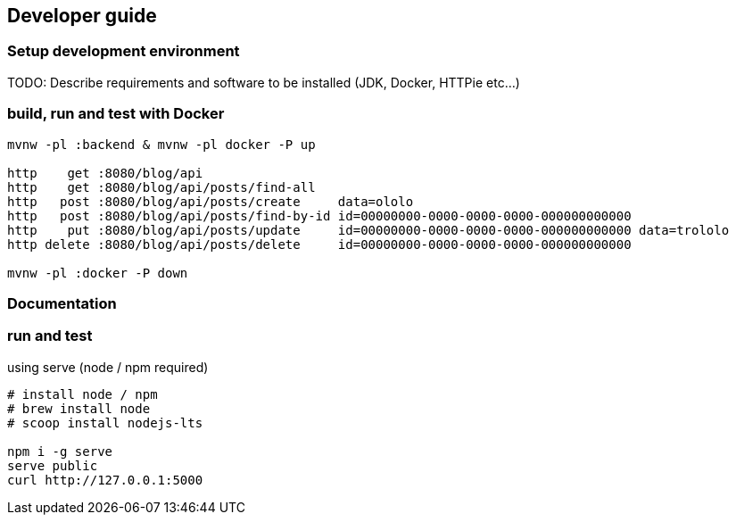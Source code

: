 
== Developer guide

=== Setup development environment

TODO: Describe requirements and software to be installed (JDK, Docker, HTTPie etc...)

=== build, run and test with Docker

[source,bash]
----
mvnw -pl :backend & mvnw -pl docker -P up

http    get :8080/blog/api
http    get :8080/blog/api/posts/find-all
http   post :8080/blog/api/posts/create     data=ololo
http   post :8080/blog/api/posts/find-by-id id=00000000-0000-0000-0000-000000000000
http    put :8080/blog/api/posts/update     id=00000000-0000-0000-0000-000000000000 data=trololo
http delete :8080/blog/api/posts/delete     id=00000000-0000-0000-0000-000000000000

mvnw -pl :docker -P down
----

=== Documentation
=== run and test

.using serve (node / npm required)
[source,bash]
----
# install node / npm
# brew install node
# scoop install nodejs-lts

npm i -g serve
serve public
curl http://127.0.0.1:5000
----
